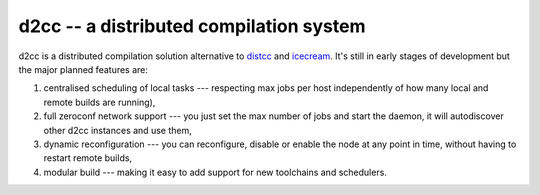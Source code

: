 ========================================================================
   d2cc -- a distributed compilation system
========================================================================

d2cc is a distributed compilation solution alternative to distcc_
and icecream_. It's still in early stages of development but the major
planned features are:

1. centralised scheduling of local tasks --- respecting max jobs
   per host independently of how many local and remote builds are
   running),

2. full zeroconf network support --- you just set the max number of jobs
   and start the daemon, it will autodiscover other d2cc instances
   and use them,

3. dynamic reconfiguration --- you can reconfigure, disable or enable
   the node at any point in time, without having to restart remote
   builds,

4. modular build --- making it easy to add support for new toolchains
   and schedulers.

.. _distcc: https://distcc.googlecode.com/
.. _icecream: https://github.com/icecc/icecream

.. vim:se ft=rst :
